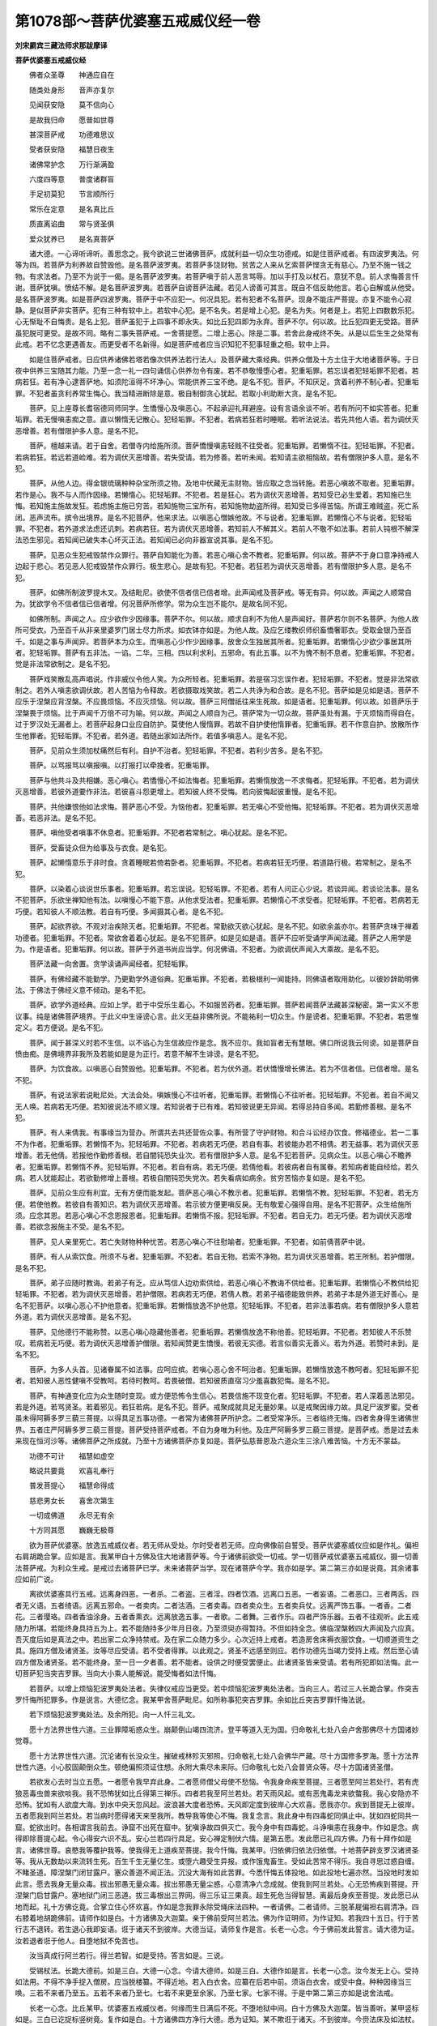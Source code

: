 第1078部～菩萨优婆塞五戒威仪经一卷
======================================

**刘宋罽宾三藏法师求那跋摩译**

**菩萨优婆塞五戒威仪经**


　　佛者众圣尊　　神通应自在

　　随类处身形　　音声亦复尔

　　见闻获安隐　　莫不信向心

　　是故我归命　　愿普如世尊

　　甚深菩萨戒　　功德难思议

　　受者获安隐　　福慧日夜生

　　诸佛常护念　　万行渐满盈

　　六度四等意　　普度诸群盲

　　手足初莫犯　　节言顺所行

　　常乐在定意　　是名真比丘

　　质直离谄曲　　常与贤圣俱

　　爱众犹养已　　是名真菩萨

　　诸大德。一心谛听谛听。善思念之。我今欲说三世诸佛菩萨。成就利益一切众生功德戒。如是住菩萨戒者。有四波罗夷法。何等为四。若菩萨为利养故自赞毁他。是名菩萨波罗夷。若菩萨多饶财物。贫苦之人来从乞索菩萨悭贪无有慈心。乃至不施一钱之物。有求法者。乃至不为说于一偈。是名菩萨波罗夷。若菩萨嗔于前人恶言骂辱。加以手打及以杖石。意犹不息。前人求悔善言忏谢。菩萨犹嗔。愤结不解。是名菩萨波罗夷。若菩萨自谤菩萨法藏。若见人谤善可其言。既自不信反助他言。若心自解或从他受。是名菩萨波罗夷。如是菩萨四波罗夷。菩萨于中不应犯一。何况具犯。若有犯者不名菩萨。现身不能庄严菩提。亦复不能令心寂静。是似菩萨非实菩萨。犯有三种有软中上。若软中心犯。是不名失。若是增上心犯。是名为失。何者是上。若犯上四数数乐犯。心无惭耻不自悔责。是名上犯。菩萨虽犯于上四事不即永失。如比丘犯四即为永弃。菩萨不尔。何以故。比丘犯四更无受路。菩萨虽犯脱可更受。是故不同。略有二事失菩萨戒。一舍菩提愿。二增上恶心。除是二事。若舍此身戒终不失。从是以后生生之处常有此戒。若不忆念更遇善友。而更受者不名新得。如是菩萨戒者应当识知犯不犯事轻重之相。软中上异。

　　如是住菩萨戒者。日应供养诸佛若塔若像次供养法若行法人。及菩萨藏大乘经典。供养众僧及十方土住于大地诸菩萨等。于日夜中供养三宝随其力能。乃至一念一礼一四句诵信心供养勿令有废。若不恭敬慢堕心者。犯重垢罪。若忘误者犯轻垢罪不犯者。若病若狂。若有净心逮菩萨地。如须陀洹得不坏净心。常能供养三宝不绝。是名不犯。菩萨。不知厌足。贪着利养不制心者。犯重垢罪。不犯者虽贪利养常生悔心。我当精进断除是意。极自制御贪心犹起。若取小利助断大贪。是名不犯。

　　菩萨。见上座尊长耆宿德同师同学。生憍慢心及嗔恶心。不起承迎礼拜避座。设有言语余谈不听。若有所问不如实答者。犯重垢罪。若无慢嗔恚痴之意。直以懒惰无记散心。犯轻垢罪。不犯者。若病若狂若时睡眠。若听法说法。若先共他人语。若为调伏灭恶增善。若有僧限护多人意。是名不犯。

　　菩萨。檀越来请。若于自舍。若僧寺内给施所须。菩萨憍慢嗔恚轻贱不往受者。犯重垢罪。若懒惰不往。犯轻垢罪。不犯者。若病若狂。若远若道崄难。若为调伏灭恶增善。若失受请。若为修善。若听未闻。若知请主欲相恼故。若有僧限护多人意。是名不犯。

　　菩萨。从他人边。得金银琉璃种种杂宝所须之物。及地中伏藏无主财物。皆应取之念当转施。若恶心嗔故不取者。犯重垢罪。若作是心。我不与人而作因缘。若懒惰心。犯轻垢罪。不犯者。若是狂心。若为调伏灭恶增善。若知受已必生爱着。若知施已生悔。若知施主施故发狂。若虑施主施已穷苦。若知施物三宝所有。若知施物劫盗所得。若知受已多得苦恼。所谓王难贼盗。死亡系闭。恶声流布。摈令出境界。是名不犯菩萨。他来求法。以嗔恶心憎嫉他故。不与说者。犯重垢罪。若懒惰心不与说者。犯轻垢罪。不犯者。若外道求法虑还讥刺。若病若狂。若为调伏灭恶增善。若知前人不解其义。若前人不敬不如法事。若前人钝根不解深法恐生邪见。若知闻已破失本心坏灭正法。若知闻已必向非器宣说其事。是名不犯。

　　菩萨。见恶众生犯戒毁禁作众罪行。菩萨自知能化为善。若恶心嗔心舍不教者。犯重垢罪。何以故。菩萨不于身口意净持戒人边起于悲心。若见恶人犯戒毁禁作众罪行。极生悲心。是故有犯。不犯者。若狂若为调伏灭恶增善。若有僧限护多人意。是名不犯。

　　菩萨。如佛所制波罗提木叉。及结毗尼。欲使不信者信已信者增。此声闻戒及菩萨戒。等无有异。何以故。声闻之人顺常自为。犹欲学令不信者信已信者增。何况菩萨所修学。常为众生岂不能尔。是故名同不犯。

　　如佛所制。声闻之人。应少欲作少因缘事。菩萨不尔。何以故。顺求自利不为他人是声闻好。菩萨若尔则不名菩萨。为他人故所可受衣。乃至百千从非亲里婆罗门居士尽力所求。如衣钵亦如是。为他人故。及应乞缕教织师织畜憍奢耶衣。受取金银乃至百千。如是之事与声闻异。若菩萨本为众生。而嗔恶心少作少因缘事。放舍众生独居其所者。犯重垢罪。若懒惰心少欲少事居其所者。犯轻垢罪。菩萨有五非法。一谄。二华。三相。四以利求利。五邪命。有此五事。以不为愧不制不息者。犯重垢罪。不犯者。觉是非法常欲制之。是名不犯。

　　菩萨戏笑散乱高声唱说。作非威仪令他人笑。为众所轻者。犯重垢罪。若是宿习忘误作者。犯轻垢罪。不犯者。觉是非法常欲制之。若外人嗔恚欲调伏故。若人苦恼为令释故。若欲摄取戏笑故。若二人共诤为和合故。是名不犯。菩萨如是见如是语。菩萨不应乐于涅槃应背涅槃。不应畏烦恼。不应灭烦恼。何以故。菩萨三阿僧祇往来生死故。如是语者。犯重垢罪。何以故。如菩萨乐于涅槃畏于烦恼。比于声闻千万倍不可为喻。何以故。声闻之人顺自为己。菩萨常为一切众故。菩萨虽处有漏。于灭烦恼而得自在。过于罗汉处无漏者上。若菩萨起身口业应自防护。莫使他人慢惰罪。若故不自护使他惰罪者。犯重垢罪。若不作意自护。放散所作生他罪者。犯轻垢罪。不犯者。若外道。若随出家如法所作。若值多嗔恶人。是名不犯。

　　菩萨。见前众生须加杖痛然后有利。自护不治者。犯轻垢罪。不犯者。若利少苦多。是名不犯。

　　菩萨。以骂报骂以嗔报嗔。以打报打以牵挽者。犯重垢罪。

　　菩萨与他共斗及共相嫌。恶心嗔心。若憍慢心不如法悔者。犯重垢罪。若懒惰放逸一不求悔者。犯轻垢罪。不犯者。若为调伏灭恶增善。若彼外道要作非法。若彼喜斗怨更增上。若知彼人终不受悔。若向彼悔起彼重慢。是名不犯。

　　菩萨。共他嫌恨他如法求悔。菩萨恶心不受。为恼他者。犯重垢罪。若无嗔心不受他悔。犯轻垢罪。不犯者。若为调伏灭恶增善。若恶非法。是名不犯。

　　菩萨。嗔他受者嗔事不休息者。犯重垢罪。不犯者若常制之。嗔心犹起。是名不犯。

　　菩萨。受畜徒众但为给事及与衣食。是名犯。

　　菩萨。起懒惰意乐于非时食。贪着睡眠若倚若卧者。犯重垢罪。不犯者。若病若狂无巧便。若道路行极。若常制之。是名不犯。

　　菩萨。以染着心谈说世乐事者。犯重垢罪。若忘误说。犯轻垢罪。不犯者。若有人问正心少说。若谈异闻。若谈论法事。是名不犯菩萨。乐欲坐禅知他有法。以嗔慢心不能下意。从他求受法者。犯重垢罪。若懒惰心不求受者。犯轻垢罪。不犯者。若病若无巧便。若知彼人不顺法教。若自有巧便。多闻摄其心者。是名不犯。

　　菩萨。起欲界欲。不观对治疾除灭者。犯重垢罪。不犯者。常勤欲灭欲心犹起。是名不犯。如欲余盖亦尔。若菩萨贪味于禅着功德者。犯重垢罪。不犯者。常欲舍着着心犹起。是名不犯菩萨。如是见如是语。菩萨不应听受诵学声闻法藏。菩萨之人用学是为。作是语者。犯重垢罪。何以故。菩萨于外道书尚应当学。何况佛语。不犯者。为欲调伏声闻入大乘故。是名不犯。

　　菩萨法藏一向舍置。贪学读诵声闻经者。犯轻垢罪。

　　菩萨。有佛经藏不能勤学。乃更勤学外道俗典。犯重垢罪。不犯者。若极根利一闻能持。同佛语者取用助化。以彼妙辞助明佛法。于佛法于佛经义意不倾动。是名不犯。

　　菩萨。欲学外道经典。应如上学。若于中受乐生着心。不如服苦药者。犯重垢罪。菩萨若闻菩萨法藏甚深秘密。第一实义不思议事。纯是诸佛菩萨境界。于此义中生诬谤心言。此义无益非佛所说。不能祐利一切众生。作是谤者。犯重垢罪。不犯者。若思惟定义。若方便说。是名不犯。

　　菩萨。闻于甚深义时若不生信。以不谄心为生信故应作是念。我不应尔。我如盲者无有慧眼。佛口所说我云何谤。如是菩萨自愤由痴。是佛境界非我所及若能如是是为正行。若意不解不生诽谤。是名不犯。

　　菩萨。为饮食故。以嗔恶心自赞毁他。犯重垢罪。不犯者。若为伏外道。若伏憍慢增长佛法。若为不信者信。已信者增。是名不犯。

　　菩萨。有说法家若说毗尼处。大法会处。嗔嫉慢心不往听者。犯重垢罪。若懒惰心不往听者。犯轻垢罪。不犯者。若自不闻又无人唤。若病若无巧便。若知彼说法不顺义理。若知说者于已有难。若知彼说更无异闻。若得总持自多闻。若勤修善根。是名不犯。

　　菩萨。有人来倩我。有事缘当为营办。所谓共去共还营佐众事。有所营了守护财物。和合斗讼经办饮食。修福德业。若一二事不为作者。犯重垢罪。若懒惰不为。犯轻垢罪。不犯者。若病若无巧便。若自有事。若彼能办若不相倩。若无益事。若为调伏灭恶增善。若无他倩。若报他作勤修善根。若自闇钝恐失业次。若有僧限护多人意。是名不犯若菩萨。见病众生。以恶心嗔心不瞻养者。犯重垢罪。若懒惰不养。犯轻垢罪。不犯者。若自有病。若无巧便。若倩他看。若彼病者自有属眷。若知病者能自经给。若久病。若人犹能起止。若欲勤修增上善根。若极自闇钝恐失党次。若失看病如病余。贫穷苦恼亦复如是。是名不犯。

　　菩萨。见前众生应有利宜。无有方便而能发起。菩萨恶心嗔心不教示者。犯重垢罪。若懒惰不教。犯轻垢罪。不犯者。若无方便。若使他教。若彼自有善知识。若为调伏灭恶增善。若示彼方便更嗔反戾。无有敬爱心强得自用。是名不犯菩萨。众生给施所须。应念其恩。若恶心嗔心不念恩报恩者。犯重垢罪。若懒惰不报。犯轻垢罪。不犯者。若自无力。若无巧便。若为调伏灭恶增善。若欲念报施主不受。是名不犯。

　　菩萨。见人亲里死亡。若亡失财物种种忧苦。若恶心嗔心不往慰喻者。犯重垢罪。不犯者。如前倩菩萨中说。

　　菩萨。有人从索饮食。所须不与者。犯重垢罪。不犯者。若自无物。若索不净物。若为调伏灭恶增善。若王所制。若护僧限。是名不犯。

　　菩萨。弟子应随时教诲。若弟子有乏。应从笃信人边劝索供给。若恶心嗔心不教诲不供给者。犯重垢罪。若懒惰心不教供给犯轻垢罪。不犯者。若为调伏灭恶增善。若护僧限。若病若无巧便。若倩人教。若弟子福德能致供养。若弟子本是外道无好善心。是名不犯菩萨。以嗔心恶心不护他意者。犯重垢罪。若懒惰放逸不护他意。犯轻垢罪。不犯者。若非法事若病。若有僧限护多人意若外道。若为调伏灭恶增善。是名不犯。

　　菩萨。见他德行不能称赞。以恶心嗔心隐藏他善者。犯重垢罪。若懒惰放逸不称他善。犯轻垢罪。不犯者。若知彼人不乐赞叹。若病若无巧便。若为调伏灭恶增善护僧限。若知闻赞更生憍慢。若彼无实德。若言似善实无善义。若为外道。若赞时未到。是名不犯。

　　菩萨。为多人头首。见诸眷属不如法事。应呵应摈。若嗔心恶心舍不呵治者。犯重垢罪。若懒惰放逸不教呵者。犯轻垢罪不犯者。若知彼人恶性健嗔不受教呵。若待时教呵。若畏破僧。若知彼质直宿习少羞喜数犯悔。是名不犯。

　　菩萨。有神通变化应为众生随时变现。或方便恐怖令生信心。若畏信施不现变化者。犯轻垢罪。不犯者。若人深着恶法邪见。若是外道。若骂贤圣。若着邪见。若狂若病。是名不犯。菩萨。戒聚成就具足无量妙果。以是戒聚因缘力故。具足尸波罗蜜。受者虽未得阿耨多罗三藐三菩提。以得具足五事功德。一者常为诸佛菩萨所护念。二者受常净乐。三者临终无悔。四者舍身得生诸佛世界。五者庄严阿耨多罗三藐三菩提。菩萨受持菩萨戒者。不自为身唯为利他。及庄严阿耨多罗三藐三菩提。是菩萨戒。悉是过去未来现在恒河沙等。诸佛菩萨之所成就。乃至十方诸佛菩萨亦复如是。菩萨弘慈普恩及六道众生三涂八难苦恼。十方无不蒙益。

　　功德不可计　　福慧如虚空

　　略说共要竟　　欢喜礼奉行

　　普发菩提心　　福慧命得成

　　慈悲男女长　　喜舍次第生

　　一切成佛道　　永尽无有余

　　十方同其愿　　巍巍无极尊

　　欲为菩萨优婆塞。放逸五戒威仪者。若无师从受处。尔时受者若无师。应向佛像前自誓受。菩萨优婆塞威仪应如是作礼。偏袒右肩胡跪合掌。应如是言。我某甲白十方佛及住大地诸菩萨等。今于诸佛前欲受一切戒。学一切菩萨戒优婆塞五戒威仪。摄一切善法菩萨戒。为利众生戒。是戒过去诸菩萨已学。未来诸菩萨当学。现在诸菩萨今学。我亦如是学。第二第三亦如是说竟。其余诸事应如前广说。

　　离欲优婆塞具行五戒。远离身四恶。一者杀。二者盗。三者淫。四者饮酒。远离口五恶。一者妄语。二者恶口。三者两舌。四者无义语。五者绮语。远离五邪命。一者卖肉。二者沽酒。三者卖毒。四者卖众生。五者卖兵仗。远离严饰五事。一者香。二者花。三者璎珞。四者香油涂身。五者香熏衣。远离放逸五事。一者歌。二者舞。三者作乐。四者严饰乐器。五者不往观听。此五戒随力所堪。若能终身具持五为上。若不能随持多少年月日夜。乃至须臾亦得暂持。不但如持全念。佛临涅槃敕四大声闻及六应真。吾灭度后如是真法之中。若出家二众净持禁戒。及在家二众随力多少。心次近持上戒者。若造房舍床褥衣服饮食。一切顺道资生之具。施四方僧及诸贤圣。汝等尽应受请。若不受者得罪。以此观之。贤圣不远感至则应。若作功德先当竭力受持上戒。然后至心请四方僧及诸贤圣。若不能终身。至一日一夕者善。若不能者。设供之时便受罢便止。此诸贤圣皆来受请。若有所犯即如法悔。此一切菩萨犯当突吉罗罪。当向大小乘人能解说。能受悔者如法忏悔。

　　若菩萨。以增上烦恼犯波罗夷处法者。失律仪戒应当更受。若中烦恼犯波罗夷处法者。当向三人。若过三人长跪合掌。作突吉罗忏悔所犯罪多。作是说言。大德忆念。我某甲舍菩萨毗尼。如所称事犯突吉罗罪。余如比丘突吉罗罪忏悔法说。

　　若下烦恼犯波罗夷处法。及余所犯。向一人忏三礼文。

　　愿十方法界世性六道。三业罪障垢惑众生。崩颠倒山竭四流济。登平等道入无为国。归命敬礼七处八会卢舍那佛尽十方国诸妙觉尊。

　　愿十方法界世性六道。沉沦诸有长没众生。摧破戒林殄灭邪照。归命敬礼七处八会佛华严藏。尽十方国修多罗海。愿十方法界世性六道。小心胶固颠倒众生。顿绝偏照须证住想。永附大乘尽未来际。归命敬礼七处八会普贤众等。尽十方国诸贤圣僧。

　　若欲发心去时当立五愿。一者愿令我早弃此身。二者愿师僧父母使不愁恼。令我身命疾至菩提。三者愿至阿兰若处行。若有虎狼恶毒虫兽来欲啖我。我不恐怖犹如比丘得第三禅乐。四者若我至阿兰若处。若天雨风起。或有恶鬼毒龙来欲螫我。我心安隐亦不恐怖。犹如有人欲度大海。到水中央天忽风起。波浪甚大度者恐怖。天风即定度到彼岸心大欢喜。愿我亦尔。疾到菩提无上彼岸。五者愿我到阿兰若处。若当病时愿得诸天来至我所。教导我等使心不悔。我复念言。我此身中有四毒蛇同俱止中。犹如四蛇同共一窟。蛇欲出时。各相谓言我前去。诤窟不出死在窟中。犹嗔诤故四俱灭亡。我今身中有四毒蛇。斗诤嗔恚在我身中。作如是念。病得即除菩提心起。令心得安六识不乱。安心兰若四行具足。安心禅定制伏六情。是第五愿。发此愿已礼四方佛。乃有十拜作如是言。诸佛世尊。哀愍我等覆护我等。使我得无上道疾至菩提。我今忏悔。我某甲。归依佛归依法归依僧。十地菩萨辟支罗汉诸贤圣等。我从无数劫以来流转生死。百生千生无量亿生。或堕六趣受生异报。或作饿鬼畜生。受如此苦常不得乐。我自寻思过惑自缠。不睹圣道。障涅槃门闭甘露户。塞众善道不闻正法。沉没大海有如此苦罪。今悉忏悔五体投地。如此投地七遍亦然。当投地时发如此言。愿去我身无量众毒。拔出邪愚无量众毒。拔出邪愚无量尘惑。心意清净六念成就。使我到阿兰若处。心无恐怖疾到菩提。开涅槃门启甘露户。塞地狱门闭三恶道。拔三毒根出三界网。得三乐证三果真。超生死危当得智慧。离最后身疾至菩提。发此愿已从地而起。礼十方佛讫竟。合掌立住心怀欢喜。作如是念我罪永除受绳床法四种。一者请佛。二者请师。三脱革屣偏袒右肩清净。四右膝着地胡跪佛前。请师作如是白。十方诸佛及大迦葉。亲于佛前受阿兰若法。佛为作证明师。为作证知。若我四十五日。行于苦行志不退转。若生退心我即妄语。诳于诸天不到彼岸。大德当证。请师复作是言。长老一心念。今于佛前发此誓言。请大德为证。汝若退者诳于他人。自堕地狱不免苦也。

　　汝当真成行阿兰若行。得兰若智。如是受持。答言如是。三说。

　　受锡杖法。长跪大德前。如是三白。大德一心念。今请大德师。如是三白。大德作如是言。长老一心念。汝今发无上心。受持如法用。不得不净手捉入僧房。应当脱楼纂。不得近地。若入白衣舍。应纂在后若中前。须诣白衣舍。或受中食。种种因缘当三唤。三若不来者乃至五。五若不来者乃至七。七若不来更至余家。乃至七家。七家不得。于是中第二第三亦如是说舍法戒。

　　长老一心念。比丘某甲。优婆塞五戒威仪者。何缘而生日满后不死。不堕地狱中间。白十方佛及大迦葉。皆当善听。某甲竖标如是。三白已讫捉标竖树竟。复作如是白。十方诸佛四方净行大德。悉为证知。某不欺诳于诸天。不到彼岸。今赍法床及如法杖。悉皆具足。今以结坐。一切行兰若比丘亦皆结坐。如是三白作礼六拜。合掌一心如是念。念十方诸佛及大迦葉。比丘某甲。优婆塞某甲众念成就。今解坐向余处还结。若欲捉绳床时。应作四念。第一念者。念我身中皆是无常。应当苦之。二者苦身修习空智自至。宜当修之。三者当起忍心莫生嗔怒。四生欢喜心。若生欢喜心疾至菩提。作此念已。向彼放牛虎狼大声小声。淫声及迫迮。悉皆远离。离此声已安心端念。欲去诸尘时。当作二念言。一者令我身中得安隐定。不生疲极疾到菩提。二者当得闲静。心无错乱。六识安隐得灭尽定。安详放床立住礼佛乃至十拜。立住合掌便作三念。一者念佛。二者念戒。三者念禅定。作此念已。便向绳床安详而坐。复作六念。一者念诸佛护念我念成就。二者念我戒身清净。戒者谓波罗提木叉。念者是名不犯。从序至偈四事思得至于十三。念此十三成就二不定。三十九十四波罗提舍尼。众多学法。七灭诤法。从上至下皆应实念。三者念报父母师僧之恩。四者念五欲。皆是无常。大患之根本。昏网之元首。五者念地狱之苦恼。当勤修善远离此苦。我已出家。宜应谨慎弃恶修善。六者念慧。若我有慧则应忆持。慧具足无事不办者。得无上道。六念具足安心而坐。依禅法观。优婆塞若欲移时。当作三念。一者念我行时。地上蠢蠢多有虫蚁。我若误杀时得何罪。死者生天。二者当念如法行。如法仰手捉杖在身。威仪齐整安详而行。三者行不反顾。亦不摇头动手。是名三念成就。如法行来优婆塞。威仪笃信持食来时。当净受之。受得讫已结加趺坐。复作四念。一者念我身中有八万户虫。虫得此食即皆安隐。二者念我得食当少食之。若少食者令我身轻。若身轻众欲亦少。若欲少者疾至菩提。三者我不为美故。但为活命者诸善成就。善若成就成无上智。四者我食时。十方饿者悉令饱满。皆悉奉行。
